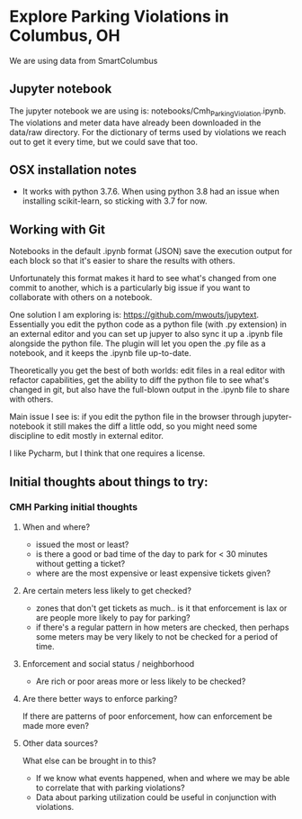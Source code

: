 
* Explore Parking Violations in Columbus, OH
We are using data from SmartColumbus

** Jupyter notebook
The jupyter notebook we are using is: notebooks/Cmh_Parking_Violation.ipynb.  The violations and
meter data have already been downloaded in the data/raw directory.  For the dictionary of terms
used by violations we reach out to get it every time, but we could save that too.

** OSX installation notes
- It works with python 3.7.6.  When using python 3.8 had an issue when installing
  scikit-learn, so sticking with 3.7 for now.

** Working with Git
Notebooks in the default .ipynb format (JSON) save the execution output for each block so
that it's easier to share the results with others.

Unfortunately this format makes it hard to see what's changed from one commit to another,
which is a particularly big issue if you want to collaborate with others on a notebook.

One solution I am exploring is: https://github.com/mwouts/jupytext.  Essentially you edit the
python code as a python file (with .py extension) in an external editor and you can set up jupyer to
also sync it up a .ipynb file alongside the python file.  The plugin will let you open the .py file as
a notebook, and it keeps the .ipynb file up-to-date.

Theoretically you get the best of both worlds: edit files in a real editor with refactor capabilities,
get the ability to diff the python file to see what's changed in git,  but also have the full-blown output
in the .ipynb file to share with others.

Main issue I see is: if you edit the python file in the browser through jupyter-notebook it still
makes the diff a little odd, so you might need some discipline to edit mostly in external editor.

I like Pycharm, but I think that one requires a license.

** Initial thoughts about things to try:
*** CMH Parking initial thoughts
**** When and where?
- issued the most or least?
- is there a good or bad time of the day to park for < 30 minutes without getting a
  ticket?
- where are the most expensive or least expensive tickets given?
**** Are certain meters less likely to get checked?
- zones that don't get tickets as much.. is it that enforcement is lax or are people more
  likely to pay for parking?
- if there's a regular pattern in how meters are checked, then perhaps some meters may be
  very likely to not be checked for a period of time.
**** Enforcement and social status / neighborhood
- Are rich or poor areas more or less likely to be checked?
**** Are there better ways to enforce parking?
If there are patterns of poor enforcement, how can enforcement be made more even?
**** Other data sources?
What else can be brought in to this?
- If we know what events happened, when and where we may be able to correlate that with parking
  violations?
- Data about parking utilization could be useful in conjunction with violations.
